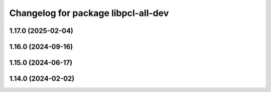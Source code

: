 ^^^^^^^^^^^^^^^^^^^^^^^^^^^^^^^^^^^^
Changelog for package libpcl-all-dev
^^^^^^^^^^^^^^^^^^^^^^^^^^^^^^^^^^^^

1.17.0 (2025-02-04)
-------------------

1.16.0 (2024-09-16)
-------------------

1.15.0 (2024-06-17)
-------------------

1.14.0 (2024-02-02)
-------------------
